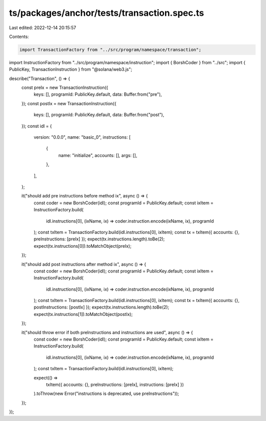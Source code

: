 ts/packages/anchor/tests/transaction.spec.ts
============================================

Last edited: 2022-12-14 20:15:57

Contents:

.. code-block:: ts

    import TransactionFactory from "../src/program/namespace/transaction";
import InstructionFactory from "../src/program/namespace/instruction";
import { BorshCoder } from "../src";
import { PublicKey, TransactionInstruction } from "@solana/web3.js";

describe("Transaction", () => {
  const preIx = new TransactionInstruction({
    keys: [],
    programId: PublicKey.default,
    data: Buffer.from("pre"),
  });
  const postIx = new TransactionInstruction({
    keys: [],
    programId: PublicKey.default,
    data: Buffer.from("post"),
  });
  const idl = {
    version: "0.0.0",
    name: "basic_0",
    instructions: [
      {
        name: "initialize",
        accounts: [],
        args: [],
      },
    ],
  };

  it("should add pre instructions before method ix", async () => {
    const coder = new BorshCoder(idl);
    const programId = PublicKey.default;
    const ixItem = InstructionFactory.build(
      idl.instructions[0],
      (ixName, ix) => coder.instruction.encode(ixName, ix),
      programId
    );
    const txItem = TransactionFactory.build(idl.instructions[0], ixItem);
    const tx = txItem({ accounts: {}, preInstructions: [preIx] });
    expect(tx.instructions.length).toBe(2);
    expect(tx.instructions[0]).toMatchObject(preIx);
  });

  it("should add post instructions after method ix", async () => {
    const coder = new BorshCoder(idl);
    const programId = PublicKey.default;
    const ixItem = InstructionFactory.build(
      idl.instructions[0],
      (ixName, ix) => coder.instruction.encode(ixName, ix),
      programId
    );
    const txItem = TransactionFactory.build(idl.instructions[0], ixItem);
    const tx = txItem({ accounts: {}, postInstructions: [postIx] });
    expect(tx.instructions.length).toBe(2);
    expect(tx.instructions[1]).toMatchObject(postIx);
  });

  it("should throw error if both preInstructions and instructions are used", async () => {
    const coder = new BorshCoder(idl);
    const programId = PublicKey.default;
    const ixItem = InstructionFactory.build(
      idl.instructions[0],
      (ixName, ix) => coder.instruction.encode(ixName, ix),
      programId
    );
    const txItem = TransactionFactory.build(idl.instructions[0], ixItem);

    expect(() =>
      txItem({ accounts: {}, preInstructions: [preIx], instructions: [preIx] })
    ).toThrow(new Error("instructions is deprecated, use preInstructions"));
  });
});


